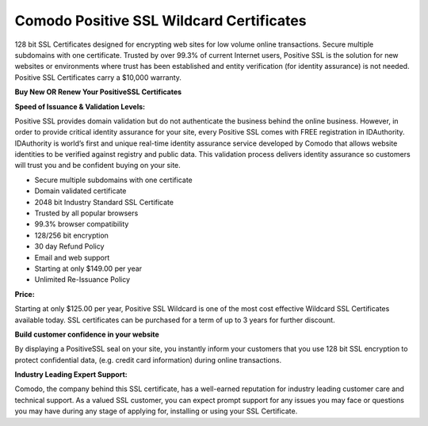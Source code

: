 Comodo Positive SSL Wildcard Certificates
=========================================

128 bit SSL Certificates designed for encrypting web sites for low volume
online transactions. Secure multiple subdomains with one certificate. Trusted
by over 99.3% of current Internet users, Positive SSL is the solution for new
websites or environments where trust has been established and entity
verification (for identity assurance) is not needed. Positive SSL Certificates
carry a $10,000 warranty.

**Buy New OR Renew Your PositiveSSL Certificates**

**Speed of Issuance & Validation Levels:**

Positive SSL provides domain validation but do not authenticate the business
behind the online business. However, in order to provide critical identity
assurance for your site, every Positive SSL comes with FREE registration in
IDAuthority. IDAuthority is world’s first and unique real-time identity
assurance service developed by Comodo that allows website identities to be
verified against registry and public data. This validation process delivers
identity assurance so customers will trust you and be confident buying on your
site.

- Secure multiple subdomains with one certificate
- Domain validated certificate
- 2048 bit Industry Standard SSL Certificate
- Trusted by all popular browsers
- 99.3% browser compatibility
- 128/256 bit encryption
- 30 day Refund Policy
- Email and web support
- Starting at only $149.00 per year
- Unlimited Re-Issuance Policy

**Price:**

Starting at only $125.00 per year, Positive SSL Wildcard is one of the most
cost effective Wildcard SSL Certificates available today. SSL certificates can
be purchased for a term of up to 3 years for further discount.

**Build customer confidence in your website**

By displaying a PositiveSSL seal on your site, you instantly inform your
customers that you use 128 bit SSL encryption to protect confidential data,
(e.g. credit card information) during online transactions.

**Industry Leading Expert Support:**

Comodo, the company behind this SSL certificate, has a well-earned reputation
for industry leading customer care and technical support. As a valued SSL
customer, you can expect prompt support for any issues you may face or
questions you may have during any stage of applying for, installing or using
your SSL Certificate.
